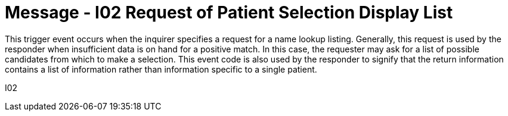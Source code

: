 = Message - I02 Request of Patient Selection Display List 
:v291_section: "11.3.2"
:v2_section_name: "RQI/RPL - Request/Receipt of Patient Selection Display List (Event I02)"
:generated: "Thu, 01 Aug 2024 15:25:17 -0600"

This trigger event occurs when the inquirer specifies a request for a name lookup listing. Generally, this request is used by the responder when insufficient data is on hand for a positive match. In this case, the requester may ask for a list of possible candidates from which to make a selection. This event code is also used by the responder to signify that the return information contains a list of information rather than information specific to a single patient.

[tabset]
I02
